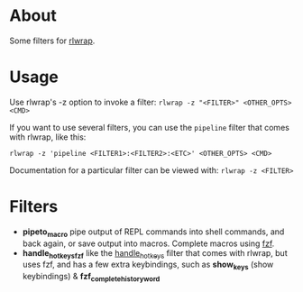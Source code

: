 * About
Some filters for [[https://github.com/hanslub42/rlwrap][rlwrap]].
* Usage
Use rlwrap's -z option to invoke a filter: =rlwrap -z "<FILTER>" <OTHER_OPTS> <CMD>=

If you want to use several filters, you can use the =pipeline= filter that comes with rlwrap,
like this:

=rlwrap -z 'pipeline <FILTER1>:<FILTER2>:<ETC>' <OTHER_OPTS> <CMD>=

Documentation for a particular filter can be viewed with: =rlwrap -z <FILTER>=
* Filters
 - *pipeto_macro* pipe output of REPL commands into shell commands, and back again, or save output into macros.
   Complete macros using [[https://github.com/junegunn/fzf][fzf]].
 - *handle_hotkeys_fzf* like the [[https://github.com/hanslub42/rlwrap/blob/master/filters/handle_hotkeys][handle_hotkeys]] filter that comes with rlwrap, but uses fzf, and has a few extra
   keybindings, such as *show_keys* (show keybindings) & *fzf_complete_history_word*




